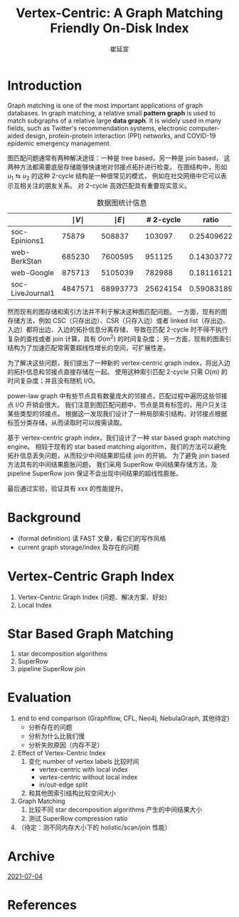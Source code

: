 #+TITLE: Vertex-Centric: A Graph Matching Friendly On-Disk Index
#+AUTHOR: 崔延宣
#+LaTeX_CLASS: article
#+LaTeX_CLASS_OPTIONS: [11pt,a4paper]
#+LaTeX_HEADER: \usepackage{minted}
#+LaTeX_HEADER: \usepackage{fullpage}
#+LaTeX_HEADER: \usepackage{fancyvrb}
#+LaTeX_HEADER: \usepackage{enumitem}
#+LaTeX_HEADER: \usepackage{xeCJK}
#+LaTeX_HEADER: \usepackage{bbding}
#+LaTeX_HEADER: \usepackage{amsthm}
#+LaTeX_HEADER: \newtheorem{theorem}{Theorem}
#+LaTeX_HEADER: \newtheorem{lemma}{Lemma}
#+LaTeX_HEADER: \newtheorem{definition}{Definition}
#+LaTeX_HEADER: \usepackage{centernot}
#+LaTeX_HEADER: \usepackage{indentfirst}
#+LaTeX_HEADER: \usepackage{xcolor}
#+LaTeX_HEADER: \usepackage{array}
#+LaTeX_HEADER: \usepackage{booktabs}
#+LaTeX_HEADER: \usepackage[linesnumbered,ruled,noend]{algorithm2e}
#+LaTeX_HEADER: \usepackage{siunitx}
#+LaTeX_HEADER: \setlength\parindent{2em}
#+OPTIONS: toc:nil

* Introduction
  Graph matching is one of the most important applications of graph databases.
  In graph matching, a relative small *pattern graph* is used to match subgraphs of a relative large *data graph*.
  It is widely used in many fields, such as Twitter's recommendation systems\cite{DBLP:journals/pvldb/GuptaSGGZLL14,DBLP:journals/pvldb/SharmaJBLL16},
  electronic computer-aided design\cite{DBLP:conf/dac/OhlrichEGS93},
  protein-protein interaction (PPI) networks\cite{milenkovic2008uncovering},
  and COVID-19 epidemic emergency management\cite{info:doi/10.2196/26836}.

  图匹配问题通常有两种解决途径：一种是 tree based，另一种是 join based，
  这两种方法都需要底层存储能够快速地对邻接点拓扑进行检查。
  在图结构中，形如 $u_1 \leftrightarrows u_2$ 的这种 2-cycle 结构是一种很常见的模式，
  例如在社交网络中它可以表示互相关注的朋友关系。
  对 2-cycle 高效匹配具有重要现实意义。
  #+NAME: tab:2-cycle
  #+CAPTION: 数据图统计信息
  |------------------+---------------+---------------+-----------+------------|
  |                  | $\mid V \mid$ | $\mid E \mid$ | # 2-cycle |      ratio |
  |------------------+---------------+---------------+-----------+------------|
  | soc-Epinions1    |         75879 |        508837 |    103097 | 0.25409622 |
  | web-BerkStan     |        685230 |       7600595 |    951125 | 0.14303772 |
  | web-Google       |        875713 |       5105039 |    782988 | 0.18116121 |
  | soc-LiveJournal1 |       4847571 |      68993773 |  25624154 | 0.59083189 |
  |------------------+---------------+---------------+-----------+------------|
  #+TBLFM: @2$5..@>$5 = $4 / ($3 - $4)* Background

  然而现有的图存储和索引方法并不利于解决这种图匹配问题。
  一方面，现有的图存储方法，例如 CSC（只存出边）、CSR（只存入边）或者 linked list（存出边、入边）都将出边、入边的拓扑信息分离存储，
  导致在匹配 2-cycle 时不得不执行复杂的查找或者 join 计算，具有 $O(m^2)$ 的时间复杂度；
  另一方面，现有的图索引结构为了加速匹配常需要超线性增长的空间，可扩展性差。

  为了解决这些问题，我们提出了一种新的 vertex-centric graph index，将出入边的拓扑信息和邻接点直接存储在一起。
  使用这种索引匹配 2-cycle 只需 $O(m)$ 的时间复杂度；并且没有随机 I/O。

  power-law graph 中有些节点具有数量庞大的邻接点，匹配过程中遍历这些邻接点 I/O 开销会很大。
  我们注意到图匹配问题中，节点是具有标签的，用户只关注某些类型的邻接点。
  根据这一发现我们设计了一种局部索引结构，对邻接点根据标签分类存储，从而读取时可以按需读取。

  基于 vertex-centric graph index，我们设计了一种 star based graph matching engine。
  相较于现有的 star based matching algorithm，我们的方法可以避免拓扑信息丢失问题，从而较少中间结果即后续 join 的开销。
  为了避免 join based 方法具有的中间结果膨胀问题，
  我们采用 SuperRow 中间结果存储方法，及 pipeline SuperRow join 保证不会出现中间结果的超线性膨胀。

  最后通过实验，验证具有 xxx 的性能提升。
* Background
  - (formal definition) 读 FAST 文章，看它们的写作风格
  - current graph storage/index 及存在的问题
* Vertex-Centric Graph Index
  1. Vertex-Centric Graph Index (问题、解决方案、好处)
  2. Local Index
* Star Based Graph Matching
  1. star decomposition algorithms
  2. SuperRow
  3. pipeline SuperRow join
* Evaluation
  1. end to end comparison (Graphflow, CFL, Neo4j, NebulaGraph, 其他待定)
     - 分析存在的问题
     - 分析为什么比我们慢
     - 分析失败原因（内存不足）
  2. Effect of Vertex-Centric Index
     1. 变化 number of vertex labels 比较时间
        - vertex-centric with local index
        - vertex-centric without local index
        - in/out-edge split
     2. 和其他图索引结构比较空间大小
  3. Graph Matching
     1. 比较不同 star decomposition algorithms 产生的中间结果大小
     2. 测试 SuperRow compression ratio
  4. （待定：测不同内存大小下的 holistic/scan/join 性能）
* Archive
  [[file:archive/20210704.org][2021-07-04]]
* References
  :PROPERTIES:
  :UNNUMBERED: t
  :END:
  #+LaTeX: \label{sec:references}
  #+LaTeX: \addcontentsline{toc}{section}{\nameref{sec:references}}
  #+LaTeX: \renewcommand*{\refname}{\vspace*{-2em}}
  #+LaTeX: \bibliographystyle{acm}
  #+LaTeX: \bibliography{../refs}
